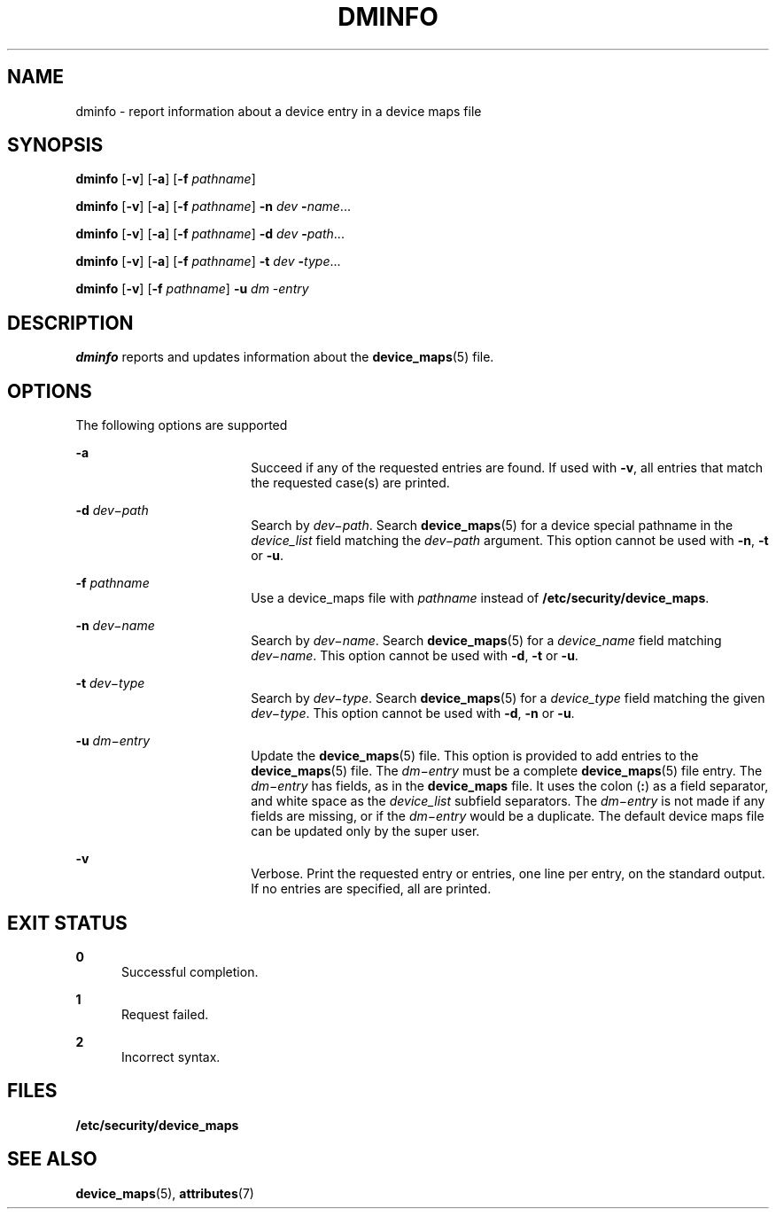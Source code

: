 '\" te
.\" Copyright (c) 1993, Sun Microsystems, Inc.
.\" The contents of this file are subject to the terms of the Common Development and Distribution License (the "License").  You may not use this file except in compliance with the License.
.\" You can obtain a copy of the license at usr/src/OPENSOLARIS.LICENSE or http://www.opensolaris.org/os/licensing.  See the License for the specific language governing permissions and limitations under the License.
.\" When distributing Covered Code, include this CDDL HEADER in each file and include the License file at usr/src/OPENSOLARIS.LICENSE.  If applicable, add the following below this CDDL HEADER, with the fields enclosed by brackets "[]" replaced with your own identifying information: Portions Copyright [yyyy] [name of copyright owner]
.TH DMINFO 8 "Mar 6, 2017"
.SH NAME
dminfo \- report information about a device entry in a device maps file
.SH SYNOPSIS
.LP
.nf
\fBdminfo\fR [\fB-v\fR] [\fB-a\fR] [\fB-f\fR \fIpathname\fR]
.fi

.LP
.nf
\fBdminfo\fR [\fB-v\fR] [\fB-a\fR] [\fB-f\fR \fIpathname\fR] \fB-n\fR \fIdev\fR \fB-\fIname\fR\fR...
.fi

.LP
.nf
\fBdminfo\fR [\fB-v\fR] [\fB-a\fR] [\fB-f\fR \fIpathname\fR] \fB-d\fR \fIdev\fR \fB-\fIpath\fR\fR...
.fi

.LP
.nf
\fBdminfo\fR [\fB-v\fR] [\fB-a\fR] [\fB-f\fR \fIpathname\fR] \fB-t\fR \fIdev\fR \fB-\fItype\fR\fR...
.fi

.LP
.nf
\fBdminfo\fR [\fB-v\fR] [\fB-f\fR \fIpathname\fR] \fB-u\fR \fIdm\fR -\fIentry\fR
.fi

.SH DESCRIPTION
.LP
\fBdminfo\fR reports and updates information about the \fBdevice_maps\fR(5)
file.
.SH OPTIONS
.LP
The following options are supported
.sp
.ne 2
.na
\fB\fB-a\fR\fR
.ad
.RS 18n
Succeed if any of the requested entries are found. If used with \fB-v\fR, all
entries that match the requested case(s) are printed.
.RE

.sp
.ne 2
.na
\fB\fB-d\fR \fIdev\(mipath\fR\fR
.ad
.RS 18n
Search by \fIdev\(mipath\fR. Search \fBdevice_maps\fR(5) for a device special
pathname in the \fIdevice_list\fR field matching the \fIdev\(mipath\fR
argument. This option cannot be used with \fB-n\fR, \fB-t\fR or \fB-u\fR.
.RE

.sp
.ne 2
.na
\fB\fB-f\fR \fIpathname\fR\fR
.ad
.RS 18n
Use a device_maps file with \fIpathname\fR instead of
\fB/etc/security/device_maps\fR.
.RE

.sp
.ne 2
.na
\fB\fB-n\fR \fIdev\(miname\fR\fR
.ad
.RS 18n
Search by \fIdev\(miname\fR. Search \fBdevice_maps\fR(5) for a
\fIdevice_name\fR field matching \fIdev\(miname\fR. This option cannot be used
with \fB-d\fR, \fB-t\fR or \fB-u\fR.
.RE

.sp
.ne 2
.na
\fB\fB-t\fR \fIdev\(mitype\fR\fR
.ad
.RS 18n
Search by \fIdev\(mitype\fR. Search \fBdevice_maps\fR(5) for a
\fIdevice_type\fR field matching the given \fIdev\(mitype\fR. This option
cannot be used with \fB-d\fR, \fB-n\fR or \fB-u\fR.
.RE

.sp
.ne 2
.na
\fB\fB-u\fR \fIdm\(mientry\fR\fR
.ad
.RS 18n
Update the \fBdevice_maps\fR(5) file. This option is provided to add entries to
the \fBdevice_maps\fR(5) file. The \fIdm\(mientry\fR must be a complete
\fBdevice_maps\fR(5) file entry. The \fIdm\(mientry\fR has fields, as in the
\fBdevice_maps\fR file. It uses the colon (\fB:\fR) as a field separator, and
white space as the \fIdevice_list\fR subfield separators. The \fIdm\(mientry\fR
is not made if any fields are missing, or if the \fIdm\(mientry\fR would be a
duplicate. The default device maps file can be updated only by the super user.
.RE

.sp
.ne 2
.na
\fB\fB-v\fR\fR
.ad
.RS 18n
Verbose. Print the requested entry or entries, one line per entry, on the
standard output. If no entries are specified, all are printed.
.RE

.SH EXIT STATUS
.ne 2
.na
\fB0\fR
.ad
.RS 5n
Successful completion.
.RE

.sp
.ne 2
.na
\fB1\fR
.ad
.RS 5n
Request failed.
.RE

.sp
.ne 2
.na
\fB2\fR
.ad
.RS 5n
Incorrect syntax.
.RE

.SH FILES
.LP
\fB/etc/security/device_maps\fR
.SH SEE ALSO
.LP
\fBdevice_maps\fR(5),
\fBattributes\fR(7)
